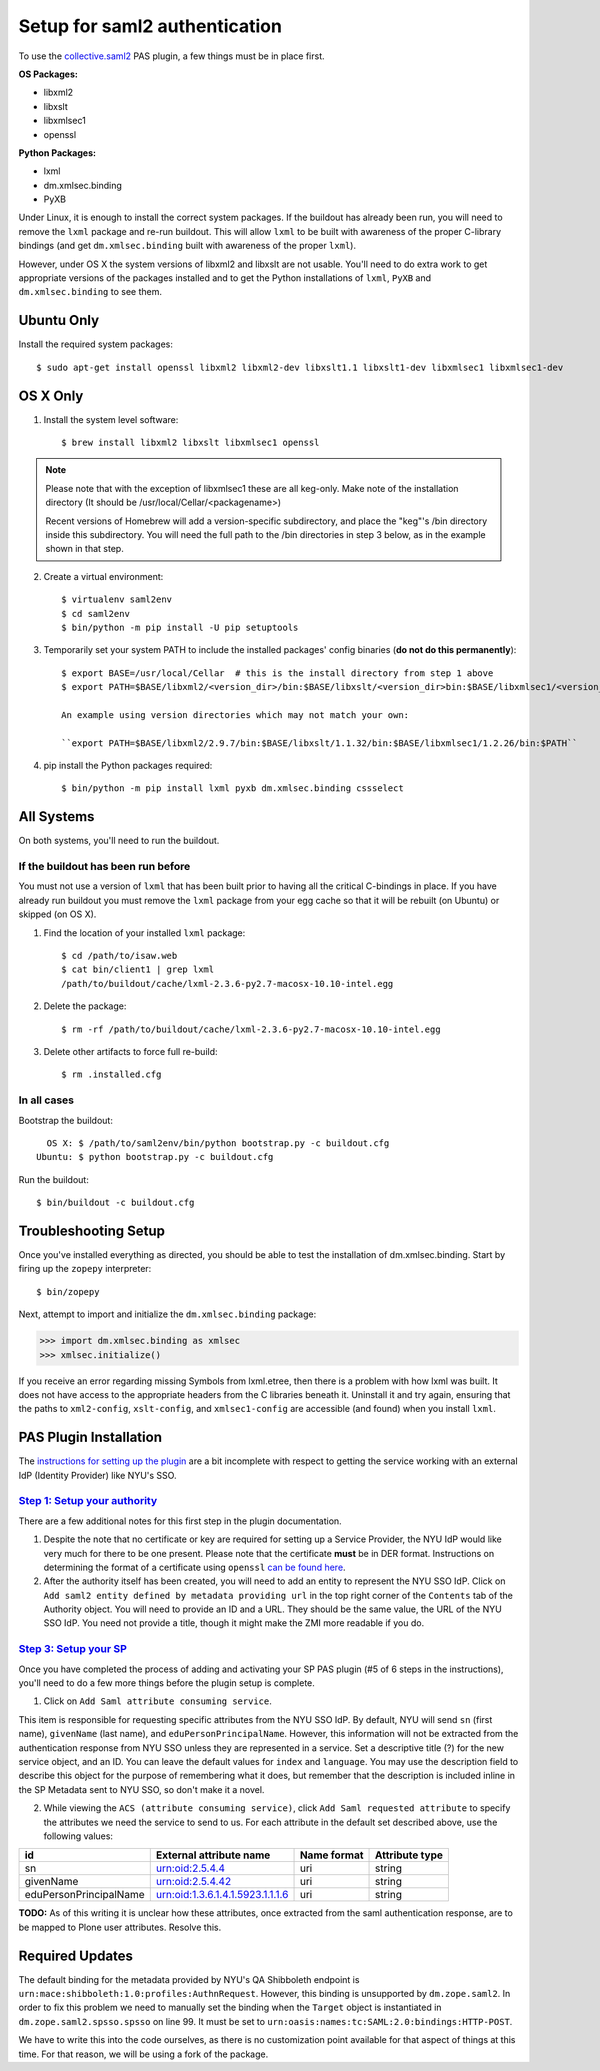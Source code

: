 ******************************
Setup for saml2 authentication
******************************

To use the `collective.saml2 <https://github.com/collective/collective.saml2>`_
PAS plugin, a few things must be in place first.

**OS Packages:**

* libxml2
* libxslt
* libxmlsec1
* openssl

**Python Packages:**

* lxml
* dm.xmlsec.binding
* PyXB

Under Linux, it is enough to install the correct system packages. If the
buildout has already been run, you will need to remove the ``lxml`` package and
re-run buildout.  This will allow ``lxml`` to be built with awareness of the
proper C-library bindings (and get ``dm.xmlsec.binding`` built with awareness
of the proper ``lxml``).

However, under OS X the system versions of libxml2 and libxslt are not usable.
You'll need to do extra work to get appropriate versions of the packages
installed and to get the Python installations of ``lxml``, ``PyXB`` and
``dm.xmlsec.binding`` to see them.

Ubuntu Only
===========

Install the required system packages::

    $ sudo apt-get install openssl libxml2 libxml2-dev libxslt1.1 libxslt1-dev libxmlsec1 libxmlsec1-dev

OS X Only
=========

1. Install the system level software::

    $ brew install libxml2 libxslt libxmlsec1 openssl

.. note:: Please note that with the exception of libxmlsec1 these are all keg-only.
          Make note of the installation directory (It should be /usr/local/Cellar/<packagename>)

          Recent versions of Homebrew will add a version-specific subdirectory, and place
          the "keg"'s /bin directory inside this subdirectory. You will need the full path
          to the /bin directories in step 3 below, as in the example shown in that step.

2. Create a virtual environment::

    $ virtualenv saml2env
    $ cd saml2env
    $ bin/python -m pip install -U pip setuptools

3. Temporarily set your system PATH to include the installed packages' config
   binaries (**do not do this permanently**)::

    $ export BASE=/usr/local/Cellar  # this is the install directory from step 1 above
    $ export PATH=$BASE/libxml2/<version_dir>/bin:$BASE/libxslt/<version_dir>bin:$BASE/libxmlsec1/<version_dir>bin:$PATH

    An example using version directories which may not match your own:

    ``export PATH=$BASE/libxml2/2.9.7/bin:$BASE/libxslt/1.1.32/bin:$BASE/libxmlsec1/1.2.26/bin:$PATH``

4. pip install the Python packages required::

    $ bin/python -m pip install lxml pyxb dm.xmlsec.binding cssselect

All Systems
===========

On both systems, you'll need to run the buildout.

If the buildout has been run before
-----------------------------------

You must not use a version of ``lxml`` that has been built prior to having all
the critical C-bindings in place. If you have already run buildout you must
remove the ``lxml`` package from your egg cache so that it will be rebuilt (on
Ubuntu) or skipped (on OS X).

1. Find the location of your installed ``lxml`` package::

    $ cd /path/to/isaw.web
    $ cat bin/client1 | grep lxml
    /path/to/buildout/cache/lxml-2.3.6-py2.7-macosx-10.10-intel.egg

2. Delete the package::

    $ rm -rf /path/to/buildout/cache/lxml-2.3.6-py2.7-macosx-10.10-intel.egg

3. Delete other artifacts to force full re-build::

    $ rm .installed.cfg 

In all cases
------------

Bootstrap the buildout::

      OS X: $ /path/to/saml2env/bin/python bootstrap.py -c buildout.cfg
    Ubuntu: $ python bootstrap.py -c buildout.cfg

Run the buildout::

    $ bin/buildout -c buildout.cfg


Troubleshooting Setup
=====================

Once you've installed everything as directed, you should be able to test the
installation of dm.xmlsec.binding. Start by firing up the ``zopepy`` interpreter::

    $ bin/zopepy

Next, attempt to import and initialize the ``dm.xmlsec.binding`` package:

.. code-block:: pycon

    >>> import dm.xmlsec.binding as xmlsec
    >>> xmlsec.initialize()

If you receive an error regarding missing Symbols from lxml.etree, then there
is a problem with how lxml was built. It does not have access to the
appropriate headers from the C libraries beneath it.  Uninstall it and try
again, ensuring that the paths to ``xml2-config``, ``xslt-config``, and
``xmlsec1-config`` are accessible (and found) when you install ``lxml``.


PAS Plugin Installation
=======================

The `instructions for setting up the plugin <https://github.com/collective/collective.saml2>`_
are a bit incomplete with respect to getting the service working with an
external IdP (Identity Provider) like NYU's SSO.

`Step 1: Setup your authority <https://github.com/collective/collective.saml2#step-1-setup-your-authority>`_
------------------------------------------------------------------------------------------------------------

There are a few additional notes for this first step in the plugin documentation.

1. Despite the note that no certificate or key are required for setting up a
   Service Provider, the NYU IdP would like very much for there to be one
   present. Please note that the certificate **must** be in DER format.
   Instructions on determining the format of a certificate using ``openssl``
   `can be found here <https://support.ssl.com/Knowledgebase/Article/View/19/0/der-vs-crt-vs-cer-vs-pem-certificates-and-how-to-convert-them>`_.

2. After the authority itself has been created, you will need to add an entity
   to represent the NYU SSO IdP. Click on ``Add saml2 entity defined by metadata providing url``
   in the top right corner of the ``Contents`` tab of the Authority object.
   You will need to provide an ID and a URL.  They should be the same value,
   the URL of the NYU SSO IdP. You need not provide a title, though it might
   make the ZMI more readable if you do.


`Step 3: Setup your SP <https://github.com/collective/collective.saml2#step-3-setup-your-sp>`_
----------------------------------------------------------------------------------------------

Once you have completed the process of adding and activating your SP PAS
plugin (#5 of 6 steps in the instructions), you'll need to do a few more things
before the plugin setup is complete.

1. Click on ``Add Saml attribute consuming service``.

This item is responsible for requesting specific attributes from the NYU SSO
IdP. By default, NYU will send ``sn`` (first name), ``givenName`` (last name),
and ``eduPersonPrincipalName``. However, this information will not be extracted
from the authentication response from NYU SSO unless they are represented in a
service. Set a descriptive title (?) for the new service object, and an ID. You
can leave the default values for ``index`` and ``language``. You may use the
description field to describe this object for the purpose of remembering what
it does, but remember that the description is included inline in the SP
Metadata sent to NYU SSO, so don't make it a novel.

2. While viewing the ``ACS (attribute consuming service)``, click
   ``Add Saml requested attribute`` to specify the attributes we need the
   service to send to us. For each attribute in the default set described
   above, use the following values:

+------------------------+----------------------------------+-------------+----------------+
| id                     | External attribute name          | Name format | Attribute type |
+========================+==================================+=============+================+
| sn                     | urn:oid:2.5.4.4                  | uri         | string         |
+------------------------+----------------------------------+-------------+----------------+
| givenName              | urn:oid:2.5.4.42                 | uri         | string         |
+------------------------+----------------------------------+-------------+----------------+
| eduPersonPrincipalName | urn:oid:1.3.6.1.4.1.5923.1.1.1.6 | uri         | string         |
+------------------------+----------------------------------+-------------+----------------+

**TODO:** As of this writing it is unclear how these attributes, once extracted
from the saml authentication response, are to be mapped to Plone user
attributes. Resolve this.

Required Updates
================

The default binding for the metadata provided by NYU's QA Shibboleth endpoint
is ``urn:mace:shibboleth:1.0:profiles:AuthnRequest``. However, this binding is
unsupported by ``dm.zope.saml2``.  In order to fix this problem we need to
manually set the binding when the ``Target`` object is instantiated in
``dm.zope.saml2.spsso.spsso`` on line 99. It must be set to
``urn:oasis:names:tc:SAML:2.0:bindings:HTTP-POST``.

We have to write this into the code ourselves, as there is no customization
point available for that aspect of things at this time. For that reason, we
will be using a fork of the package.

